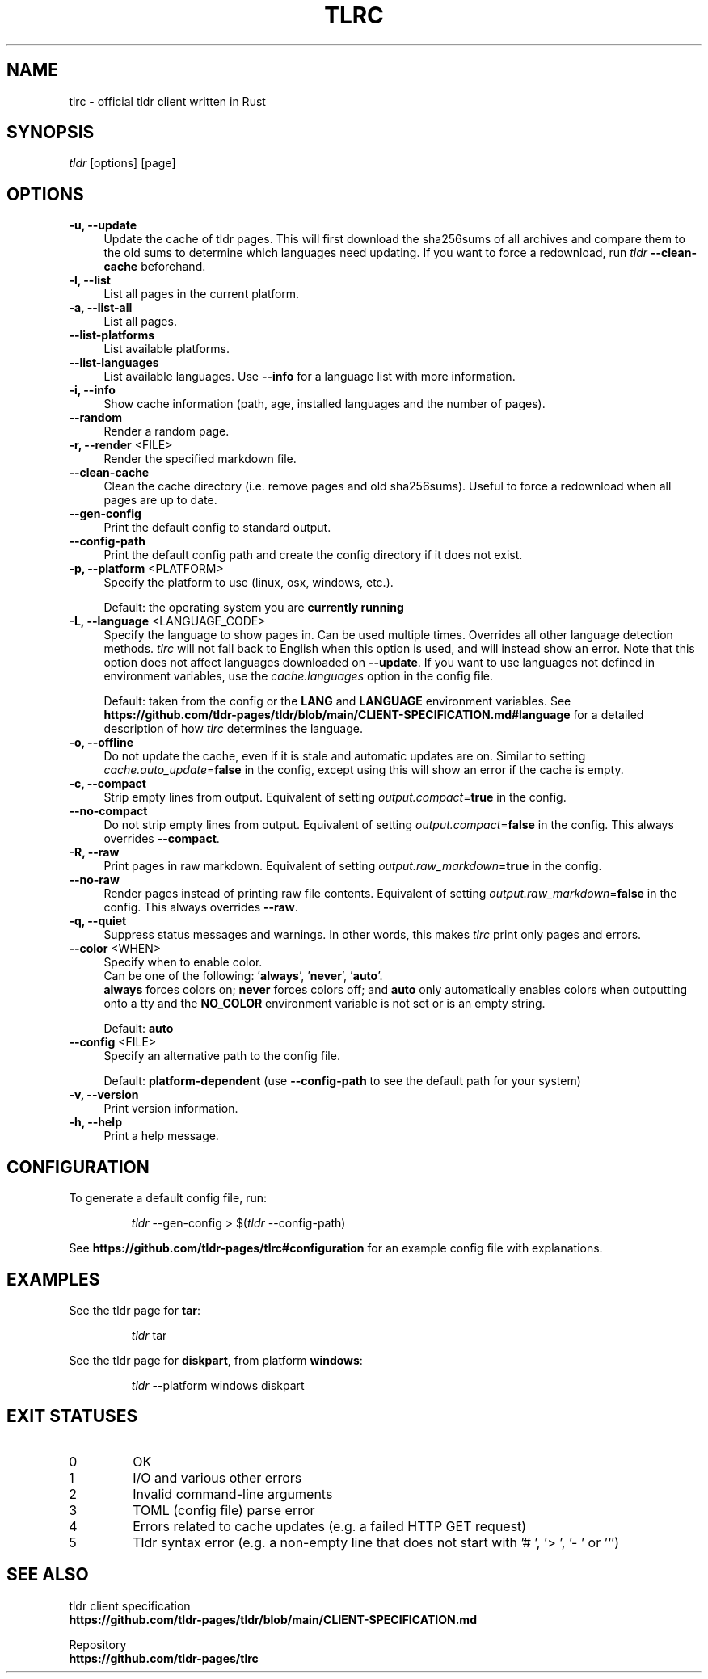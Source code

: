 .TH "TLRC" "1" "2024-07-29"  "tlrc 1.9.3" "tlrc manual"
.nh
.ad l
.SH NAME
tlrc - official tldr client written in Rust


.SH SYNOPSIS
\fItldr\fR [options] [page]


.SH OPTIONS
.TP 4
.B -u, --update
Update the cache of tldr pages.
This will first download the sha256sums of all archives and compare them\&
to the old sums to determine which languages need updating.\&
If you want to force a redownload, run \fItldr\fR \fB--clean-cache\fR beforehand.

.TP 4
.B -l, --list
List all pages in the current platform.

.TP 4
.B -a, --list-all
List all pages.

.TP 4
.B --list-platforms
List available platforms.

.TP 4
.B --list-languages
List available languages. Use \fB--info\fR for a language list with more information.

.TP 4
.B -i, --info
Show cache information (path, age, installed languages and the number of pages).

.TP 4
.B --random
Render a random page.

.TP 4
\fB-r, --render\fR <FILE>
Render the specified markdown file.

.TP 4
.B --clean-cache
Clean the cache directory (i.e. remove pages and old sha256sums). Useful to force a redownload when all pages are up to date.

.TP 4
.B --gen-config
Print the default config to standard output.

.TP 4
.B --config-path
Print the default config path and create the config directory if it does not exist.

.TP 4
\fB-p, --platform\fR <PLATFORM>
Specify the platform to use (linux, osx, windows, etc.).
.sp
Default: the operating system you are \fBcurrently running\fR

.TP 4
\fB-L, --language\fR <LANGUAGE_CODE>
Specify the language to show pages in.\&
Can be used multiple times.\&
Overrides all other language detection methods.\&
\fItlrc\fR will not fall back to English when this option is used, and will instead show an error.\&
Note that this option does not affect languages downloaded on \fB--update\fR. If you want to use languages\&
not defined in environment variables, use the \fIcache.languages\fR option in the config file.
.sp
Default: taken from the config or the \fBLANG\fR and \fBLANGUAGE\fR environment variables.\&
See \fBhttps://github.com/tldr-pages/tldr/blob/main/CLIENT-SPECIFICATION.md#language\fR
for a detailed description of how \fItlrc\fR determines the language.

.TP 4
.B -o, --offline
Do not update the cache, even if it is stale and automatic updates are on.\&
Similar to setting \fIcache.auto_update\fR=\fBfalse\fR in the config, except using this will\&
show an error if the cache is empty.

.TP 4
.B -c, --compact
Strip empty lines from output. Equivalent of setting \fIoutput.compact\fR=\fBtrue\fR in the config.

.TP 4
.B --no-compact
Do not strip empty lines from output. Equivalent of setting \fIoutput.compact\fR=\fBfalse\fR in the config.\&
This always overrides \fB--compact\fR.

.TP 4
.B -R, --raw
Print pages in raw markdown. Equivalent of setting \fIoutput.raw_markdown\fR=\fBtrue\fR in the config.

.TP 4
.B --no-raw
Render pages instead of printing raw file contents. Equivalent of setting \fIoutput.raw_markdown\fR=\fBfalse\fR\&
in the config. This always overrides \fB--raw\fR.

.TP 4
.B -q, --quiet
Suppress status messages and warnings.\&
In other words, this makes \fItlrc\fR print only pages and errors.

.TP 4
\fB--color\fR <WHEN>
Specify when to enable color.
.br
Can be one of the following: '\fBalways\fR', '\fBnever\fR', '\fBauto\fR'.
.br
\fBalways\fR forces colors on; \fBnever\fR forces colors off; and \fBauto\fR
only automatically enables colors when outputting onto a tty and\&
the \fBNO_COLOR\fR environment variable is not set or is an empty string.
.sp
Default: \fBauto\fR

.TP 4
\fB--config\fR <FILE>
Specify an alternative path to the config file.
.sp
Default: \fBplatform-dependent\fR (use \fB--config-path\fR to see the default path for your system)

.TP 4
.B -v, --version
Print version information.

.TP 4
.B -h, --help
Print a help message.


.SH CONFIGURATION
To generate a default config file, run:
.IP
.nf
\fItldr\fR --gen-config > $(\fItldr\fR --config-path)
.fi
.PP
See \fBhttps://github.com/tldr-pages/tlrc#configuration\fR for an example config file with explanations.


.SH EXAMPLES
See the tldr page for \fBtar\fR:
.IP
.nf
\fItldr\fR tar
.fi
.PP

See the tldr page for \fBdiskpart\fR, from platform \fBwindows\fR:
.IP
.nf
\fItldr\fR --platform windows diskpart
.fi
.PP


.SH EXIT STATUSES
.TP
0
OK

.TP
1
I/O and various other errors

.TP
2
Invalid command-line arguments

.TP
3
TOML (config file) parse error

.TP
4
Errors related to cache updates (e.g. a failed HTTP GET request)

.TP
5
Tldr syntax error (e.g. a non-empty line that does not start with '# ', '> ', '- ' or '`')


.SH SEE ALSO
tldr client specification
.br
.B https://github.com/tldr-pages/tldr/blob/main/CLIENT-SPECIFICATION.md
.br
.sp
Repository
.br
.B https://github.com/tldr-pages/tlrc
